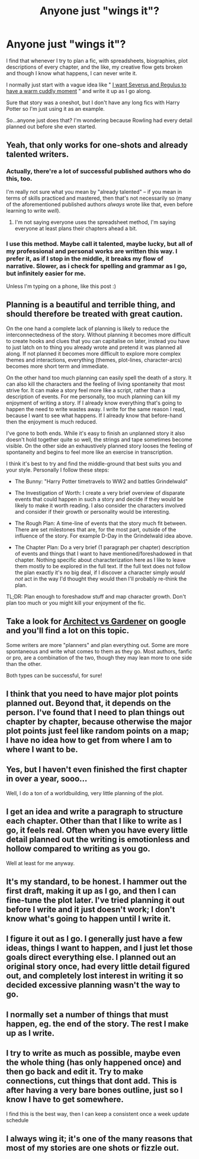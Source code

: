 #+TITLE: Anyone just "wings it"?

* Anyone just "wings it"?
:PROPERTIES:
:Author: SomecallmeMichelle
:Score: 11
:DateUnix: 1431100937.0
:DateShort: 2015-May-08
:FlairText: Discussion
:END:
I find that whenever I try to plan a fic, with spreadsheets, biographies, plot descriptions of every chapter, and the like, my creative flow gets broken and though I know what happens, I can never write it.

I normally just start with a vague idea like " [[https://www.fanfiction.net/s/11226527/1/Regulus-and-Snape-s-Gloom][I want Severus and Regulus to have a warm cuddly moment]] " and write it up as I go along.

Sure that story was a oneshot, but I don't have any long fics with Harry Potter so I'm just using it as an example.

So...anyone just does that? I'm wondering because Rowling had every detail planned out before she even started.


** Yeah, that only works for one-shots and already talented writers.
:PROPERTIES:
:Score: 4
:DateUnix: 1431103296.0
:DateShort: 2015-May-08
:END:

*** Actually, there're a lot of successful published authors who do this, too.

I'm really not sure what you mean by "already talented" -- if you mean in terms of skills practiced and mastered, then that's not necessarily so (many of the aforementioned published authors /always/ wrote like that, even before learning to write /well/).
:PROPERTIES:
:Author: rainbowmoonheartache
:Score: 3
:DateUnix: 1431139551.0
:DateShort: 2015-May-09
:END:

**** I'm not saying everyone uses the spreadsheet method, I'm saying everyone at least plans their chapters ahead a bit.
:PROPERTIES:
:Score: 3
:DateUnix: 1431163117.0
:DateShort: 2015-May-09
:END:


*** I use this method. Maybe call it talented, maybe lucky, but all of my professional and personal works are written this way. I prefer it, as if I stop in the middle, it breaks my flow of narrative. Slower, as i check for spelling and grammar as I go, but infinitely easier for me.

Unless I'm typing on a phone, like this post :)
:PROPERTIES:
:Author: MoonfireArt
:Score: 2
:DateUnix: 1431109888.0
:DateShort: 2015-May-08
:END:


** Planning is a beautiful and terrible thing, and should therefore be treated with great caution.

On the one hand a complete lack of planning is likely to reduce the interconnectedness of the story. Without planning it becomes more difficult to create hooks and clues that you can capitalise on later, instead you have to just latch on to thing you already wrote and pretend it was planned all along. If not planned it becomes more difficult to explore more complex themes and interactions, everything (themes, plot-lines, character-arcs) becomes more short term and immediate.

On the other hand too much planning can easily spell the death of a story. It can also kill the characters and the feeling of living spontaneity that most strive for. It can make a story feel more like a script, rather than a description of events. For me personally, too much planning can kill my enjoyment of writing a story. If I already know everything that's going to happen the need to write wastes away. I write for the same reason I read, because I want to see what happens. If I already know that before-hand then the enjoyment is much reduced.

I've gone to both ends. While it's easy to finish an unplanned story it also doesn't hold together quite so well, the strings and tape sometimes become visible. On the other side an exhaustively planned story looses the feeling of spontaneity and begins to feel more like an exercise in transcription.

I think it's best to try and find the middle-ground that best suits you and your style. Personally I follow these steps:

- The Bunny: "Harry Potter timetravels to WW2 and battles Grindelwald"

- The Investigation of Worth: I create a very brief overview of disparate events that could happen in such a story and decide if they would be likely to make it worth reading. I also consider the characters involved and consider if their growth or personality would be interesting.

- The Rough Plan: A time-line of events that the story much fit between. There are set milestones that are, for the most part, outside of the influence of the story. For example D-Day in the Grindelwald idea above.

- The Chapter Plan: Do a very brief (1 paragraph per chapter) description of events and things that I want to have mentioned/foreshadowed in that chapter. Nothing specific about characterization here as I like to leave them mostly to be explored in the full text. If the full text does not follow the plan exactly it's no big deal, if I discover a character simply /would not/ act in the way I'd thought they would then I'll probably re-think the plan.

TL;DR: Plan enough to foreshadow stuff and map character growth. Don't plan too much or you might kill your enjoyment of the fic.
:PROPERTIES:
:Author: SteelbadgerMk2
:Score: 4
:DateUnix: 1431115103.0
:DateShort: 2015-May-09
:END:


** Take a look for [[https://www.google.com/webhp?sourceid=chrome-instant&ion=1&espv=2&ie=UTF-8#q=architect%20vs%20gardener%20writing][Architect vs Gardener]] on google and you'll find a lot on this topic.

Some writers are more "planners" and plan everything out. Some are more spontaneous and write what comes to them as they go. Most authors, fanfic or pro, are a combination of the two, though they may lean more to one side than the other.

Both types can be successful, for sure!
:PROPERTIES:
:Author: rainbowmoonheartache
:Score: 3
:DateUnix: 1431139372.0
:DateShort: 2015-May-09
:END:


** I think that you need to have major plot points planned out. Beyond that, it depends on the person. I've found that I need to plan things out chapter by chapter, because otherwise the major plot points just feel like random points on a map; I have no idea how to get from where I am to where I want to be.
:PROPERTIES:
:Author: thebadams
:Score: 2
:DateUnix: 1431116409.0
:DateShort: 2015-May-09
:END:


** Yes, but I haven't even finished the first chapter in over a year, sooo...

Well, I do a ton of a worldbuilding, very little planning of the plot.
:PROPERTIES:
:Author: denarii
:Score: 2
:DateUnix: 1431125595.0
:DateShort: 2015-May-09
:END:


** I get an idea and write a paragraph to structure each chapter. Other than that I like to write as I go, it feels real. Often when you have every little detail planned out the writing is emotionless and hollow compared to writing as you go.

Well at least for me anyway.
:PROPERTIES:
:Author: HollowBetrayer
:Score: 2
:DateUnix: 1431101268.0
:DateShort: 2015-May-08
:END:


** It's my standard, to be honest. I hammer out the first draft, making it up as I go, and then I can fine-tune the plot later. I've tried planning it out before I write and it just doesn't work; I don't know what's going to happen until I write it.
:PROPERTIES:
:Author: Emmarrrrr
:Score: 1
:DateUnix: 1431102005.0
:DateShort: 2015-May-08
:END:


** I figure it out as I go. I generally just have a few ideas, things I want to happen, and I just let those goals direct everything else. I planned out an original story once, had every little detail figured out, and completely lost interest in writing it so decided excessive planning wasn't the way to go.
:PROPERTIES:
:Author: SilverCookieDust
:Score: 1
:DateUnix: 1431102571.0
:DateShort: 2015-May-08
:END:


** I normally set a number of things that must happen, eg. the end of the story. The rest I make up as I write.
:PROPERTIES:
:Author: epicask
:Score: 1
:DateUnix: 1431105134.0
:DateShort: 2015-May-08
:END:


** I try to write as much as possible, maybe even the whole thing (has only happened once) and then go back and edit it. Try to make connections, cut things that dont add. This is after having a very bare bones outline, just so I know I have to get somewhere.

I find this is the best way, then I can keep a consistent once a week update schedule
:PROPERTIES:
:Score: 1
:DateUnix: 1431132311.0
:DateShort: 2015-May-09
:END:


** I always wing it; it's one of the many reasons that most of my stories are one shots or fizzle out.
:PROPERTIES:
:Author: Eagling
:Score: 1
:DateUnix: 1431191670.0
:DateShort: 2015-May-09
:END:
